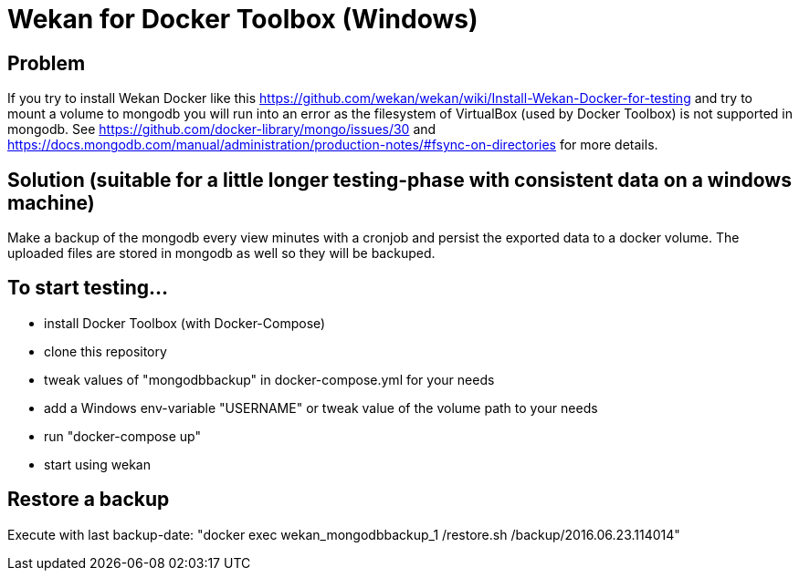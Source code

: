= Wekan for Docker Toolbox (Windows)

== Problem
If you try to install Wekan Docker like this https://github.com/wekan/wekan/wiki/Install-Wekan-Docker-for-testing and try to mount a volume to mongodb you will run into an error as the filesystem of VirtualBox (used by Docker Toolbox) is not supported in mongodb. See https://github.com/docker-library/mongo/issues/30 and https://docs.mongodb.com/manual/administration/production-notes/#fsync-on-directories for more details.

== Solution (suitable for a little longer testing-phase with consistent data on a windows machine)
Make a backup of the mongodb every view minutes with a cronjob and persist the exported data to a docker volume. The uploaded files are stored in mongodb as well so they will be backuped.

== To start testing...

* install Docker Toolbox (with Docker-Compose)
* clone this repository
* tweak values of "mongodbbackup" in docker-compose.yml for your needs
* add a Windows env-variable "USERNAME" or tweak value of the volume path to your needs
* run "docker-compose up"
* start using wekan

== Restore a backup
Execute with last backup-date: "docker exec wekan_mongodbbackup_1 /restore.sh /backup/2016.06.23.114014"